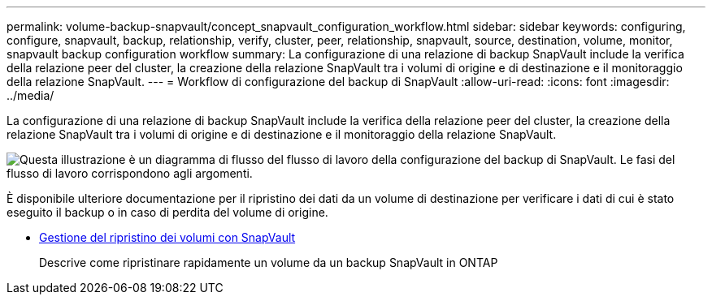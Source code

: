 ---
permalink: volume-backup-snapvault/concept_snapvault_configuration_workflow.html 
sidebar: sidebar 
keywords: configuring, configure, snapvault, backup, relationship, verify, cluster, peer, relationship, snapvault, source, destination, volume, monitor, snapvault backup configuration workflow 
summary: La configurazione di una relazione di backup SnapVault include la verifica della relazione peer del cluster, la creazione della relazione SnapVault tra i volumi di origine e di destinazione e il monitoraggio della relazione SnapVault. 
---
= Workflow di configurazione del backup di SnapVault
:allow-uri-read: 
:icons: font
:imagesdir: ../media/


[role="lead"]
La configurazione di una relazione di backup SnapVault include la verifica della relazione peer del cluster, la creazione della relazione SnapVault tra i volumi di origine e di destinazione e il monitoraggio della relazione SnapVault.

image::../media/snapvault_workflow.gif[Questa illustrazione è un diagramma di flusso del flusso di lavoro della configurazione del backup di SnapVault. Le fasi del flusso di lavoro corrispondono agli argomenti.]

È disponibile ulteriore documentazione per il ripristino dei dati da un volume di destinazione per verificare i dati di cui è stato eseguito il backup o in caso di perdita del volume di origine.

* xref:../volume-restore-snapvault/index.html[Gestione del ripristino dei volumi con SnapVault]
+
Descrive come ripristinare rapidamente un volume da un backup SnapVault in ONTAP



